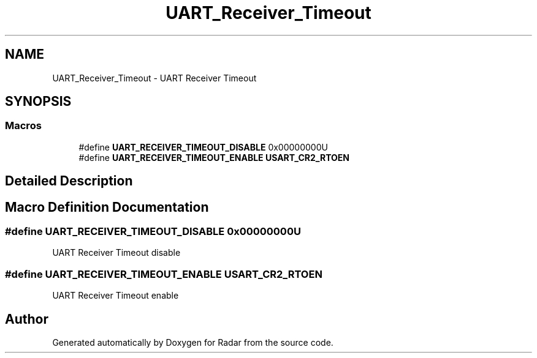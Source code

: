 .TH "UART_Receiver_Timeout" 3 "Version 1.0.0" "Radar" \" -*- nroff -*-
.ad l
.nh
.SH NAME
UART_Receiver_Timeout \- UART Receiver Timeout
.SH SYNOPSIS
.br
.PP
.SS "Macros"

.in +1c
.ti -1c
.RI "#define \fBUART_RECEIVER_TIMEOUT_DISABLE\fP   0x00000000U"
.br
.ti -1c
.RI "#define \fBUART_RECEIVER_TIMEOUT_ENABLE\fP   \fBUSART_CR2_RTOEN\fP"
.br
.in -1c
.SH "Detailed Description"
.PP 

.SH "Macro Definition Documentation"
.PP 
.SS "#define UART_RECEIVER_TIMEOUT_DISABLE   0x00000000U"
UART Receiver Timeout disable 
.SS "#define UART_RECEIVER_TIMEOUT_ENABLE   \fBUSART_CR2_RTOEN\fP"
UART Receiver Timeout enable 
.br
 
.SH "Author"
.PP 
Generated automatically by Doxygen for Radar from the source code\&.
